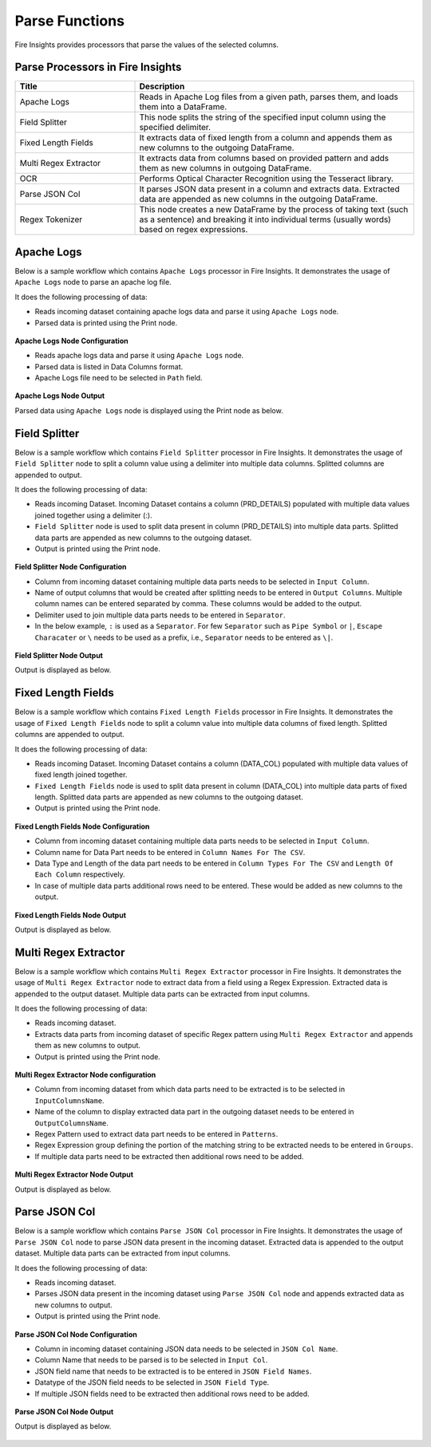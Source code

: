 Parse Functions
======

Fire Insights provides processors that parse the values of the selected columns.


Parse Processors in Fire Insights
----------------------------------------


.. list-table:: 
   :widths: 30 70
   :header-rows: 1

   * - Title
     - Description
   * - Apache Logs
     - Reads in Apache Log files from a given path, parses them, and loads them into a DataFrame.
   * - Field Splitter
     - This node splits the string of the specified input column using the specified delimiter.
   * - Fixed Length Fields
     - It extracts data of fixed length from a column and appends them as new columns to the outgoing DataFrame.
   * - Multi Regex Extractor
     - It extracts data from columns based on provided pattern and adds them as new columns in outgoing DataFrame.
   * - OCR
     - Performs Optical Character Recognition using the Tesseract library.
   * - Parse JSON Col
     - It parses JSON data present in a column and extracts data. Extracted data are appended as new columns in the outgoing DataFrame.
   * - Regex Tokenizer
     - This node creates a new DataFrame by the process of taking text (such as a sentence) and breaking it into individual terms (usually words) based on regex expressions.

Apache Logs
----------------------------------------

Below is a sample workflow which contains ``Apache Logs`` processor in Fire Insights. It demonstrates the usage of ``Apache Logs`` node to parse an apache log file.

It does the following processing of data:

*	Reads incoming dataset containing apache logs data and parse it using ``Apache Logs`` node.
* 	Parsed data is printed using the Print node.

.. figure:: ../../_assets/user-guide/data-preparation/parse/apachelogs-demo-workflow.png
   :alt: apachelogs_node_userguide
   :width: 60%
   

**Apache Logs Node Configuration**

*	Reads apache logs data and parse it using ``Apache Logs`` node.
*	Parsed data is listed in Data Columns format.
*	Apache Logs file need to be selected in ``Path`` field.


.. figure:: ../../_assets/user-guide/data-preparation/parse/apachelogs-configuration.png
   :alt: apachelogs_node_userguide
   :width: 90%

**Apache Logs Node Output**

Parsed data using ``Apache Logs`` node is displayed using the Print node as below.

.. figure:: ../../_assets/user-guide/data-preparation/parse/apachelogs-printnode-output.png
   :alt: apachelogs_node_userguide
   :width: 90%
   
Field Splitter
----------------------------------------

Below is a sample workflow which contains ``Field Splitter`` processor in Fire Insights. It demonstrates the usage of ``Field Splitter`` node to split a column value using a delimiter into multiple data columns. Splitted columns are appended to output.

It does the following processing of data:

*	Reads incoming Dataset. Incoming Dataset contains a column (PRD_DETAILS) populated with multiple data values joined together using a delimiter (:).
*	``Field Splitter`` node is used to split data present in column (PRD_DETAILS) into multiple data parts. Splitted data parts are appended as new columns to the outgoing dataset.
* 	Output is printed using the Print node.

.. figure:: ../../_assets/user-guide/data-preparation/parse/fieldsplitter-demo-workflow.png
   :alt: fieldsplitter_node_userguide
   :width: 70%
   

**Field Splitter Node Configuration**

*	Column from incoming dataset containing multiple data parts needs to be selected in ``Input Column``.
*	Name of output columns that would be created after splitting needs to be entered in ``Output Columns``. Multiple column names can be entered separated by comma. These columns would be added to the output.
*	Delimiter used to join multiple data parts needs to be entered in ``Separator``. 
*  In the below example, ``:`` is used as a ``Separator``. For few ``Separator`` such as ``Pipe Symbol`` or ``|``, ``Escape Characater`` or ``\`` needs to be used as a prefix, i.e., ``Separator`` needs to be entered as ``\|``. 


.. figure:: ../../_assets/user-guide/data-preparation/parse/fieldsplitter-configuration.png
   :alt: fieldsplitter_node_userguide
   :width: 80%

**Field Splitter Node Output**

Output is displayed as below.

.. figure:: ../../_assets/user-guide/data-preparation/parse/fieldsplitter-printnode-output.png
   :alt: fieldsplitter_node_userguide
   :width: 80%
   
Fixed Length Fields
----------------------------------------

Below is a sample workflow which contains ``Fixed Length Fields`` processor in Fire Insights. It demonstrates the usage of ``Fixed Length Fields`` node to split a column value into multiple data columns of fixed length. Splitted columns are appended to output.

It does the following processing of data:

*	Reads incoming Dataset. Incoming Dataset contains a column (DATA_COL) populated with multiple data values of fixed length joined together.
*	``Fixed Length Fields`` node is used to split data present in column (DATA_COL) into multiple data parts of fixed length. Splitted data parts are appended as new columns to the outgoing dataset.
* 	Output is printed using the Print node.

.. figure:: ../../_assets/user-guide/data-preparation/parse/fixedlength-demo-workflow.png
   :alt: fixedlength_node_userguide
   :width: 70%
   

**Fixed Length Fields Node Configuration**

*	Column from incoming dataset containing multiple data parts needs to be selected in ``Input Column``.
*	Column name for Data Part needs to be entered in ``Column Names For The CSV``.
*	Data Type and Length of the data part needs to be entered in ``Column Types For The CSV`` and ``Length Of Each Column`` respectively.
*	In case of multiple data parts additional rows need to be entered. These would be added as new columns to the output.

.. figure:: ../../_assets/user-guide/data-preparation/parse/fixedlength-configuration.png
   :alt: fixedlength_node_userguide
   :width: 80%

**Fixed Length Fields Node Output**

Output is displayed as below.

.. figure:: ../../_assets/user-guide/data-preparation/parse/fixedlength-printnode-output.png
   :alt: fixedlength_node_userguide
   :width: 80%
   
Multi Regex Extractor
----------------------------------------

Below is a sample workflow which contains ``Multi Regex Extractor`` processor in Fire Insights. It demonstrates the usage of ``Multi Regex Extractor`` node to extract data from a field using a Regex Expression. Extracted data is appended to the output dataset. Multiple data parts can be extracted from input columns.

It does the following processing of data:

*	Reads incoming dataset.
*	Extracts data parts from incoming dataset of specific Regex pattern using ``Multi Regex Extractor`` and appends them as new columns to output.
* 	Output is printed using the Print node.

.. figure:: ../../_assets/user-guide/data-preparation/parse/multiregex-demo-workflow.png
   :alt: multiregex_node_userguide
   :width: 70%
   

**Multi Regex Extractor Node configuration**

*	Column from incoming dataset from which data parts need to be extracted is to be selected in ``InputColumnsName``.
*	Name of the column to display extracted data part in the outgoing dataset needs to be entered in ``OutputColumnsName``.
*	Regex Pattern used to extract data part needs to be entered in ``Patterns``.
*	Regex Expression group defining the portion of the matching string to be extracted needs to be entered in ``Groups``.
*	If multiple data parts need to be extracted then additional rows need to be added.

.. figure:: ../../_assets/user-guide/data-preparation/parse/multiregex-configuration.png
   :alt: multiregex_node_userguide
   :width: 80%

**Multi Regex Extractor Node Output**

Output is displayed as below.

.. figure:: ../../_assets/user-guide/data-preparation/parse/multiregex-printnode-output.png
   :alt: multiregex_node_userguide
   :width: 80%   
   
Parse JSON Col
----------------------------------------

Below is a sample workflow which contains ``Parse JSON Col`` processor in Fire Insights. It demonstrates the usage of ``Parse JSON Col`` node to parse JSON data present in the incoming dataset. Extracted data is appended to the output dataset. Multiple data parts can be extracted from input columns.

It does the following processing of data:

*	Reads incoming dataset.
*	Parses JSON data present in the incoming dataset using ``Parse JSON Col`` node and appends extracted data as new columns to output.
* 	Output is printed using the Print node.

.. figure:: ../../_assets/user-guide/data-preparation/parse/parsejson-demo-workflow.png
   :alt: parsejson_node_userguide
   :width: 70%
   

**Parse JSON Col Node Configuration**

*	Column in incoming dataset containing JSON data needs to be selected in ``JSON Col Name``.
*	Column Name that needs to be parsed is to be selected in ``Input Col``.
*	JSON field name that needs to be extracted is to be entered in ``JSON Field Names``.
*	Datatype of the JSON field needs to be selected in ``JSON Field Type``.
*	If multiple JSON fields need to be extracted then additional rows need to be added.

.. figure:: ../../_assets/user-guide/data-preparation/parse/parsejson-configuration.png
   :alt: parsejson_node_userguide
   :width: 80%

**Parse JSON Col Node Output**

Output is displayed as below.

.. figure:: ../../_assets/user-guide/data-preparation/parse/parsejson-printnode-output.png
   :alt: parsejson_node_userguide
   :width: 80%   
